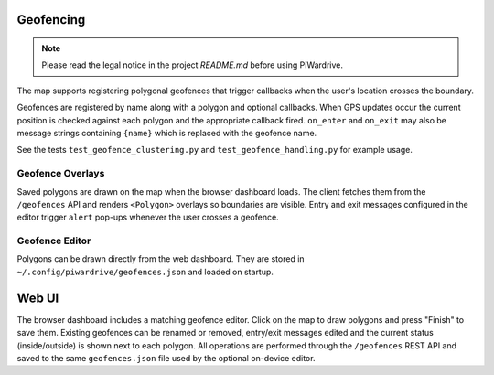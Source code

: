 Geofencing
----------
.. note::
   Please read the legal notice in the project `README.md` before using PiWardrive.


The map supports registering polygonal geofences that trigger callbacks when
the user's location crosses the boundary.

Geofences are registered by name along with a polygon and optional callbacks.
When GPS updates occur the current position is checked against each polygon and
the appropriate callback fired. ``on_enter`` and ``on_exit`` may also be message
strings containing ``{name}`` which is replaced with the geofence name.

See the tests ``test_geofence_clustering.py`` and ``test_geofence_handling.py``
for example usage.

Geofence Overlays
~~~~~~~~~~~~~~~~~

Saved polygons are drawn on the map when the browser dashboard loads.
The client fetches them from the ``/geofences`` API and renders
``<Polygon>`` overlays so boundaries are visible. Entry and exit messages
configured in the editor trigger ``alert`` pop-ups whenever the user crosses a
geofence.

Geofence Editor
~~~~~~~~~~~~~~~

Polygons can be drawn directly from the web dashboard. They are stored in
``~/.config/piwardrive/geofences.json`` and loaded on startup.

Web UI
------

The browser dashboard includes a matching geofence editor. Click on the map to
draw polygons and press "Finish" to save them. Existing geofences can be
renamed or removed, entry/exit messages edited and the current status
(inside/outside) is shown next to each polygon. All operations are performed
through the ``/geofences`` REST API and saved to the same ``geofences.json``
file used by the optional on-device editor.
